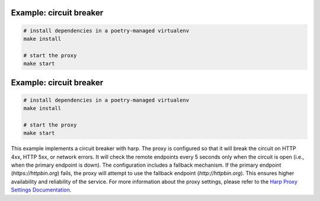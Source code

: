 Example: circuit breaker
====================

.. code::

	# install dependencies in a poetry-managed virtualenv
	make install

	# start the proxy
	make start

Example: circuit breaker
====================

.. code::

    # install dependencies in a poetry-managed virtualenv
    make install

    # start the proxy
    make start

This example implements a circuit breaker with harp.
The proxy is configured so that it will break the circuit on HTTP 4xx, HTTP 5xx, or network errors. It will check the remote endpoints every 5 seconds only when the circuit is open (i.e., when the primary endpoint is down).
The configuration includes a fallback mechanism. If the primary endpoint (`https://httpbin.org`) fails, the proxy will attempt to use the fallback endpoint (`http://httpbin.org`). This ensures higher availability and reliability of the service.
For more information about the proxy settings, please refer to the `Harp Proxy Settings Documentation <https://docs.harp-proxy.net/en/latest/apps/proxy/settings.html>`_.